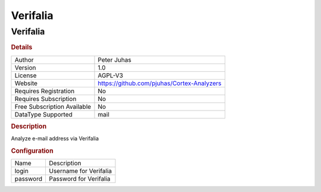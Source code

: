 Verifalia
=========

Verifalia
---------

.. rubric:: Details

===========================  ==========================================
Author                       Peter Juhas
Version                      1.0
License                      AGPL-V3
Website                      https://github.com/pjuhas/Cortex-Analyzers
Requires Registration        No
Requires Subscription        No
Free Subscription Available  No
DataType Supported           mail
===========================  ==========================================

.. rubric:: Description

Analyze e-mail address via Verifalia

.. rubric:: Configuration

========  ======================
Name      Description
login     Username for Verifalia
password  Password for Verifalia
========  ======================

